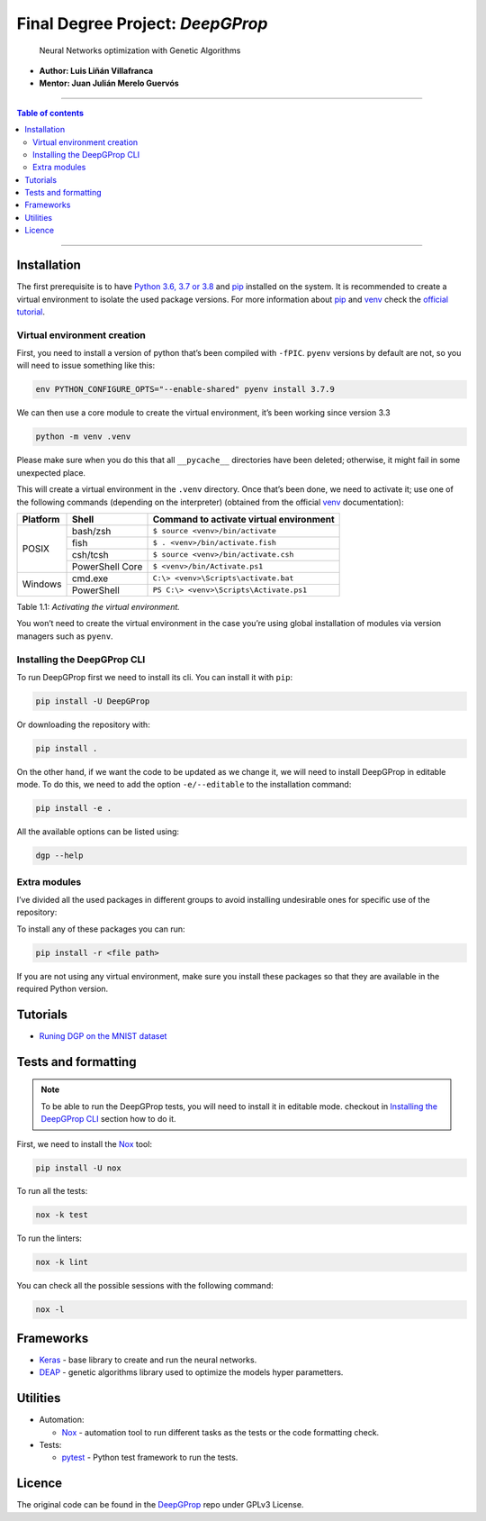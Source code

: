 

Final Degree Project: *DeepGProp*
=================================

   Neural Networks optimization with Genetic Algorithms

-  **Author: Luis Liñán Villafranca**
-  **Mentor: Juan Julián Merelo Guervós**

----

.. contents:: **Table of contents**
   :depth: 2

----

Installation
------------

The first prerequisite is to have `Python 3.6, 3.7 or 3.8
<https://www.python.org/downloads/>`_ and pip_
installed on the system. It is recommended to create a virtual environment to
isolate the used package versions. For more information about pip_ and `venv
<https://docs.python.org/3/library/venv.html>`_ check the `official tutorial
<https://packaging.python.org/guides/installing-using-pip-and-virtual-environments/>`_.

Virtual environment creation
~~~~~~~~~~~~~~~~~~~~~~~~~~~~

First, you need to install a version of python that’s been compiled with
``-fPIC``. ``pyenv`` versions by default are not, so you will need to
issue something like this:

.. code:: shell

   env PYTHON_CONFIGURE_OPTS="--enable-shared" pyenv install 3.7.9

We can then use a core module to create the virtual environment, it’s
been working since version 3.3

.. code:: shell

   python -m venv .venv

..

Please make sure when you do this that all ``__pycache__``
directories have been deleted; otherwise, it might fail in some
unexpected place.

This will create a virtual environment in the ``.venv`` directory. Once
that’s been done, we need to activate it; use one of the following
commands (depending on the interpreter) (obtained from the official
`venv <https://docs.python.org/3/library/venv.html>`_ documentation):

+--------+---------------+---------------------------------------+
|Platform|Shell          |Command to activate virtual environment|
+========+===============+=======================================+
|POSIX   |bash/zsh       |``$ source <venv>/bin/activate``       |
|        +---------------+---------------------------------------+
|        |fish           |``$ . <venv>/bin/activate.fish``       |
|        +---------------+---------------------------------------+
|        |csh/tcsh       |``$ source <venv>/bin/activate.csh``   |
|        +---------------+---------------------------------------+
|        |PowerShell Core|``$ <venv>/bin/Activate.ps1``          |
+--------+---------------+---------------------------------------+
|Windows |cmd.exe        |``C:\> <venv>\Scripts\activate.bat``   |
|        +---------------+---------------------------------------+
|        |PowerShell     |``PS C:\> <venv>\Scripts\Activate.ps1``|
+--------+---------------+---------------------------------------+

Table 1.1: *Activating the virtual environment.*

You won’t need to create the virtual environment in the case you’re
using global installation of modules via version managers such as
``pyenv``.

Installing the DeepGProp CLI
~~~~~~~~~~~~~~~~~~~~~~~~~~~~

To run DeepGProp first we need to install its cli. You can install it
with ``pip``:

.. code:: shell

   pip install -U DeepGProp

Or downloading the repository with:

.. code:: shell

   pip install .

On the other hand, if we want the code to be updated as we change it, we
will need to install DeepGProp in editable mode. To do this, we need to
add the option ``-e/--editable`` to the installation command:

.. code:: shell

   pip install -e .

All the available options can be listed using:

.. code:: shell

   dgp --help

Extra modules
~~~~~~~~~~~~~

I’ve divided all the used packages in different groups to avoid
installing undesirable ones for specific use of the repository:

+---------+-------------------------+--------------------------------------------------------------------------------------------------+
| Purpose | File path               | Description                                                                                      |
+=========+=========================+==================================================================================================+
| Test    | requirements/tests.txt  | Necessary packages for tests. Nox_ installs them automaticly when running the tests.           |
+---------+-------------------------+--------------------------------------------------------------------------------------------------+
| Lint    | requirements/lint.txt   | Necessary packages for linting. Nox_ installs them automaticly when linting the code.          |
+---------+-------------------------+--------------------------------------------------------------------------------------------------+
| Format  | requirements/format.txt | Necessary packages for formatting. Nox_ installs them automaticly when running format command. |
+---------+-------------------------+--------------------------------------------------------------------------------------------------+
| Dev     | requirements/dev.txt    | All above packages.                                                                              |
+---------+-------------------------+--------------------------------------------------------------------------------------------------+


To install any of these packages you can run:

.. code:: shell

   pip install -r <file path>

If you are not using any virtual environment, make sure you install
these packages so that they are available in the required Python
version.

Tutorials
---------

* `Runing DGP on the MNIST dataset <docs/using_mnist_dataset.rst>`_

Tests and formatting
--------------------

.. note:: To be able to run the DeepGProp tests, you will need to
   install it in editable mode. checkout in `Installing the DeepGProp
   CLI <#installing-the-deepgprop-cli>`_ section how to do it.

First, we need to install the Nox_ tool:

.. code:: shell

   pip install -U nox

To run all the tests:

.. code:: shell

   nox -k test

To run the linters:

.. code:: shell

   nox -k lint

You can check all the possible sessions with the following command:

.. code:: shell

   nox -l

Frameworks
----------

-  `Keras <https://keras.io/>`_ - base library to create and run the
   neural networks.

-  `DEAP <https://deap.readthedocs.io/en/master/>`_ - genetic
   algorithms library used to optimize the models hyper parametters.

Utilities
---------

-  Automation:

   -  Nox_ - automation tool to
      run different tasks as the tests or the code formatting check.

-  Tests:

   -  `pytest <https://docs.pytest.org/en/latest/>`_ - Python test
      framework to run the tests.

Licence
-------

The original code can be found in the `DeepGProp
<https://github.com/lulivi/dgp-lib>`_ repo under GPLv3 License.

.. _pip: https://pypi.org/project/pip/
.. _Nox: https://nox.thea.codes/en/stable
